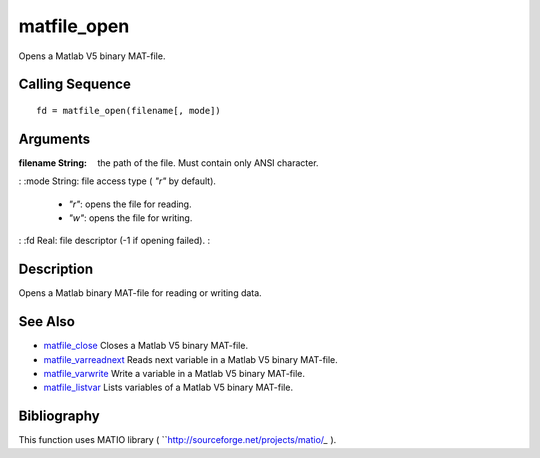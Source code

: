 


matfile_open
============

Opens a Matlab V5 binary MAT-file.



Calling Sequence
~~~~~~~~~~~~~~~~


::

    fd = matfile_open(filename[, mode])




Arguments
~~~~~~~~~

:filename String: the path of the file. Must contain only ANSI
  character.
: :mode String: file access type ( `"r"` by default).

    + *"r"*: opens the file for reading.
    + *"w"*: opens the file for writing.

: :fd Real: file descriptor (-1 if opening failed).
:



Description
~~~~~~~~~~~

Opens a Matlab binary MAT-file for reading or writing data.



See Also
~~~~~~~~


+ `matfile_close`_ Closes a Matlab V5 binary MAT-file.
+ `matfile_varreadnext`_ Reads next variable in a Matlab V5 binary
  MAT-file.
+ `matfile_varwrite`_ Write a variable in a Matlab V5 binary MAT-file.
+ `matfile_listvar`_ Lists variables of a Matlab V5 binary MAT-file.




Bibliography
~~~~~~~~~~~~

This function uses MATIO library (
``http://sourceforge.net/projects/matio/`_` ).

.. _http://sourceforge.net/projects/matio/: http://sourceforge.net/projects/matio/
.. _matfile_listvar: matfile_listvar.html
.. _matfile_close: matfile_close.html
.. _matfile_varwrite: matfile_varwrite.html
.. _matfile_varreadnext: matfile_varreadnext.html


